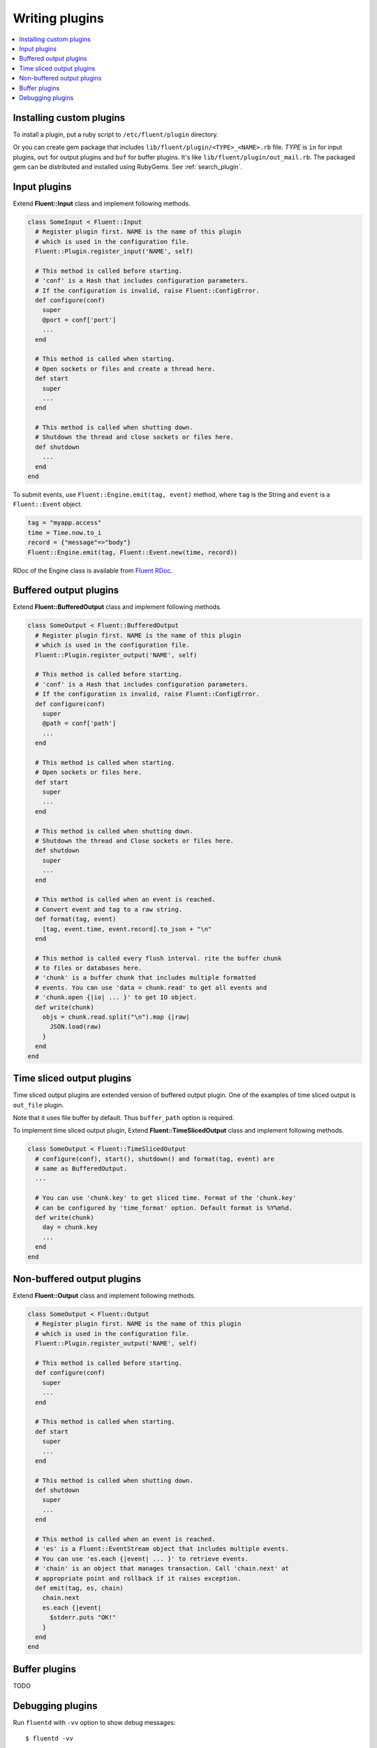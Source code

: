 .. _devel:

Writing plugins
========================

.. contents::
   :backlinks: none
   :local:

Installing custom plugins
------------------------------------

To install a plugin, put a ruby script to ``/etc/fluent/plugin`` directory.

Or you can create gem package that includes ``lib/fluent/plugin/<TYPE>_<NAME>.rb`` file. *TYPE* is ``in`` for input plugins, ``out`` for output plugins and ``buf`` for buffer plugins. It's like ``lib/fluent/plugin/out_mail.rb``. The packaged gem can be distributed and installed using RubyGems. See :ref:`search_plugin`.


Input plugins
------------------------------------

Extend **Fluent::Input** class and implement following methods.

.. code-block:: ruby

    class SomeInput < Fluent::Input
      # Register plugin first. NAME is the name of this plugin
      # which is used in the configuration file.
      Fluent::Plugin.register_input('NAME', self)

      # This method is called before starting.
      # 'conf' is a Hash that includes configuration parameters.
      # If the configuration is invalid, raise Fluent::ConfigError.
      def configure(conf)
        super
        @port = conf['port']
        ...
      end

      # This method is called when starting.
      # Open sockets or files and create a thread here.
      def start
        super
        ...
      end

      # This method is called when shutting down.
      # Shutdown the thread and close sockets or files here.
      def shutdown
        ...
      end
    end

To submit events, use ``Fluent::Engine.emit(tag, event)`` method, where ``tag`` is the String and ``event`` is a ``Fluent::Event`` object.

.. code-block:: ruby

    tag = "myapp.access"
    time = Time.now.to_i
    record = {"message"=>"body"}
    Fluent::Engine.emit(tag, Fluent::Event.new(time, record))

RDoc of the Engine class is available from `Fluent RDoc <http://fluent.github.com/rdoc/Fluent/Engine.html>`_.


Buffered output plugins
------------------------------------

Extend **Fluent::BufferedOutput** class and implement following methods.

.. code-block:: ruby

    class SomeOutput < Fluent::BufferedOutput
      # Register plugin first. NAME is the name of this plugin
      # which is used in the configuration file.
      Fluent::Plugin.register_output('NAME', self)

      # This method is called before starting.
      # 'conf' is a Hash that includes configuration parameters.
      # If the configuration is invalid, raise Fluent::ConfigError.
      def configure(conf)
        super
        @path = conf['path']
        ...
      end

      # This method is called when starting.
      # Open sockets or files here.
      def start
        super
        ...
      end

      # This method is called when shutting down.
      # Shutdown the thread and Close sockets or files here.
      def shutdown
        super
        ...
      end

      # This method is called when an event is reached.
      # Convert event and tag to a raw string.
      def format(tag, event)
        [tag, event.time, event.record].to_json + "\n"
      end

      # This method is called every flush interval. rite the buffer chunk
      # to files or databases here.
      # 'chunk' is a buffer chunk that includes multiple formatted
      # events. You can use 'data = chunk.read' to get all events and
      # 'chunk.open {|io| ... }' to get IO object.
      def write(chunk)
        objs = chunk.read.split("\n").map {|raw|
          JSON.load(raw)
        }
      end
    end


Time sliced output plugins
------------------------------------

Time sliced output plugins are extended version of buffered output plugin. One of the examples of time sliced output is ``out_file`` plugin.

Note that it uses file buffer by default. Thus ``buffer_path`` option is required.

To implement time sliced output plugin, Extend **Fluent::TimeSlicedOutput** class and implement following methods.

.. code-block:: ruby

    class SomeOutput < Fluent::TimeSlicedOutput
      # configure(conf), start(), shutdown() and format(tag, event) are
      # same as BufferedOutput.
      ...

      # You can use 'chunk.key' to get sliced time. Format of the 'chunk.key'
      # can be configured by 'time_format' option. Default format is %Y%m%d.
      def write(chunk)
        day = chunk.key
        ...
      end
    end


Non-buffered output plugins
------------------------------------

Extend **Fluent::Output** class and implement following methods.

.. code-block:: ruby

    class SomeOutput < Fluent::Output
      # Register plugin first. NAME is the name of this plugin
      # which is used in the configuration file.
      Fluent::Plugin.register_output('NAME', self)

      # This method is called before starting.
      def configure(conf)
        super
        ...
      end
    
      # This method is called when starting.
      def start
        super
        ...
      end
    
      # This method is called when shutting down.
      def shutdown
        super
        ...
      end
    
      # This method is called when an event is reached.
      # 'es' is a Fluent::EventStream object that includes multiple events.
      # You can use 'es.each {|event| ... }' to retrieve events.
      # 'chain' is an object that manages transaction. Call 'chain.next' at
      # appropriate point and rollback if it raises exception.
      def emit(tag, es, chain)
        chain.next
        es.each {|event|
          $stderr.puts "OK!"
        }
      end
    end


Buffer plugins
------------------------------------

TODO


Debugging plugins
------------------------------------

Run ``fluentd`` with ``-vv`` option to show debug messages::

    $ fluentd -vv

**stdout** and **copy** output plugins are useful for debugging. **stdout** output plugin dumps matched events to the console. It can be used as following.

    # You want to debug this plugin
    <source>
      type your_custom_input_plugin
    </source>

    # Dump all events to stdout
    <match **>
      type stdout
    </match>

**copy** output plugin copies matched events to multiple output plugins. You can use it with the stdout plugin::

    # Use tcp input plugin and fluent-cat command to feed events:
    #  $ echo '{"event":"message"}' | fluent-cat test.tag
    <source>
      type tcp
    </source>

    <match test.tag>
      type copy

      # Dump the matched events
      <store>
        type stdout
      </store>

      # And feed them to your plugin
      <store>
        type your_custom_output_plugin
      </store>
    </match>


